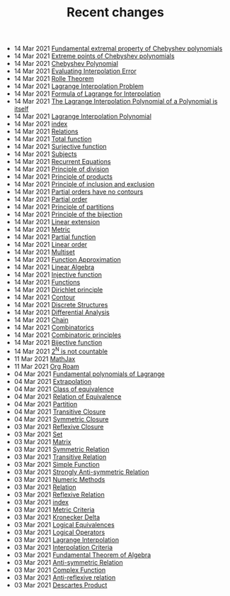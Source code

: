 #+TITLE: Recent changes

-  14 Mar 2021  [[file:Fundamental extremal property of Chebyshev polynomials.org][Fundamental extremal property of Chebyshev polynomials]] 
-  14 Mar 2021  [[file:Extreme points of Chebyshev polynomials.org][Extreme points of Chebyshev polynomials]] 
-  14 Mar 2021  [[file:Chebyshev Polynomial.org][Chebyshev Polynomial]] 
-  14 Mar 2021  [[file:Evaluating Interpolation Error.org][Evaluating Interpolation Error]] 
-  14 Mar 2021  [[file:Rolle Theorem.org][Rolle Theorem]] 
-  14 Mar 2021  [[file:Lagrange Interpolation Problem.org][Lagrange Interpolation Problem]] 
-  14 Mar 2021  [[file:Formula of Lagrange for Interpolation.org][Formula of Lagrange for Interpolation]] 
-  14 Mar 2021  [[file:The Lagrange Interpolation Polynomial of a Polynomial is itself.org][The Lagrange Interpolation Polynomial of a Polynomial is itself]] 
-  14 Mar 2021  [[file:Lagrange Interpolation Polynomial.org][Lagrange Interpolation Polynomial]] 
-  14 Mar 2021  [[file:index.org][index]] 
-  14 Mar 2021  [[file:Relations.org][Relations]] 
-  14 Mar 2021  [[file:Total function.org][Total function]] 
-  14 Mar 2021  [[file:Surjective function.org][Surjective function]] 
-  14 Mar 2021  [[file:Subjects.org][Subjects]] 
-  14 Mar 2021  [[file:Recurrent Equations.org][Recurrent Equations]] 
-  14 Mar 2021  [[file:Principle of division.org][Principle of division]] 
-  14 Mar 2021  [[file:Principle of products.org][Principle of products]] 
-  14 Mar 2021  [[file:Principle of inclusion and exclusion.org][Principle of inclusion and exclusion]] 
-  14 Mar 2021  [[file:Partial orders have no contours.org][Partial orders have no contours]] 
-  14 Mar 2021  [[file:Partial order.org][Partial order]] 
-  14 Mar 2021  [[file:Principle of partitions.org][Principle of partitions]] 
-  14 Mar 2021  [[file:Principle of the bijection.org][Principle of the bijection]] 
-  14 Mar 2021  [[file:Linear extension.org][Linear extension]] 
-  14 Mar 2021  [[file:Metric.org][Metric]] 
-  14 Mar 2021  [[file:Partial function.org][Partial function]] 
-  14 Mar 2021  [[file:Linear order.org][Linear order]] 
-  14 Mar 2021  [[file:Multiset.org][Multiset]] 
-  14 Mar 2021  [[file:Function Approximation.org][Function Approximation]] 
-  14 Mar 2021  [[file:Linear Algebra.org][Linear Algebra]] 
-  14 Mar 2021  [[file:Injective function.org][Injective function]] 
-  14 Mar 2021  [[file:Functions.org][Functions]] 
-  14 Mar 2021  [[file:Dirichlet principle.org][Dirichlet principle]] 
-  14 Mar 2021  [[file:Contour.org][Contour]] 
-  14 Mar 2021  [[file:Discrete Structures.org][Discrete Structures]] 
-  14 Mar 2021  [[file:Differential Analysis.org][Differential Analysis]] 
-  14 Mar 2021  [[file:Chain.org][Chain]] 
-  14 Mar 2021  [[file:Combinatorics.org][Combinatorics]] 
-  14 Mar 2021  [[file:Combinatoric principles.org][Combinatoric principles]] 
-  14 Mar 2021  [[file:Bijective function.org][Bijective function]] 
-  14 Mar 2021  [[file:2^N is not countable.org][2^N is not countable]] 
-  11 Mar 2021  [[file:MathJax.org][MathJax]] 
-  11 Mar 2021  [[file:Org Roam.org][Org Roam]] 
-  04 Mar 2021  [[file:Fundamental polynomials of Lagrange.org][Fundamental polynomials of Lagrange]] 
-  04 Mar 2021  [[file:Extrapolation.org][Extrapolation]] 
-  04 Mar 2021  [[file:Class of equivalence.org][Class of equivalence]] 
-  04 Mar 2021  [[file:Relation of Equivalence.org][Relation of Equivalence]] 
-  04 Mar 2021  [[file:Partition.org][Partition]] 
-  04 Mar 2021  [[file:Transitive Closure.org][Transitive Closure]] 
-  04 Mar 2021  [[file:Symmetric Closure.org][Symmetric Closure]] 
-  03 Mar 2021  [[file:Reflexive Closure.org][Reflexive Closure]] 
-  03 Mar 2021  [[file:Set.org][Set]] 
-  03 Mar 2021  [[file:Matrix.org][Matrix]] 
-  03 Mar 2021  [[file:Symmetric Relation.org][Symmetric Relation]] 
-  03 Mar 2021  [[file:Transitive Relation.org][Transitive Relation]] 
-  03 Mar 2021  [[file:Simple Function.org][Simple Function]] 
-  03 Mar 2021  [[file:Strongly Anti-symmetric Relation.org][Strongly Anti-symmetric Relation]] 
-  03 Mar 2021  [[file:Numeric Methods.org][Numeric Methods]] 
-  03 Mar 2021  [[file:Relation.org][Relation]] 
-  03 Mar 2021  [[file:Reflexive Relation.org][Reflexive Relation]] 
-  03 Mar 2021  [[file:README.org][index]] 
-  03 Mar 2021  [[file:Metric Criteria.org][Metric Criteria]] 
-  03 Mar 2021  [[file:Kronecker Delta.org][Kronecker Delta]] 
-  03 Mar 2021  [[file:Logical Equivalences.org][Logical Equivalences]] 
-  03 Mar 2021  [[file:Logical Operators.org][Logical Operators]] 
-  03 Mar 2021  [[file:Lagrange Interpolation.org][Lagrange Interpolation]] 
-  03 Mar 2021  [[file:Interpolation Criterion.org][Interpolation Criteria]] 
-  03 Mar 2021  [[file:Fundamental Theorem of Algebra.org][Fundamental Theorem of Algebra]] 
-  03 Mar 2021  [[file:Anti-symmetric Relation.org][Anti-symmetric Relation]] 
-  03 Mar 2021  [[file:Complex Function.org][Complex Function]] 
-  03 Mar 2021  [[file:Anti-reflexive relation.org][Anti-reflexive relation]] 
-  03 Mar 2021  [[file:Descartes Product.org][Descartes Product]] 